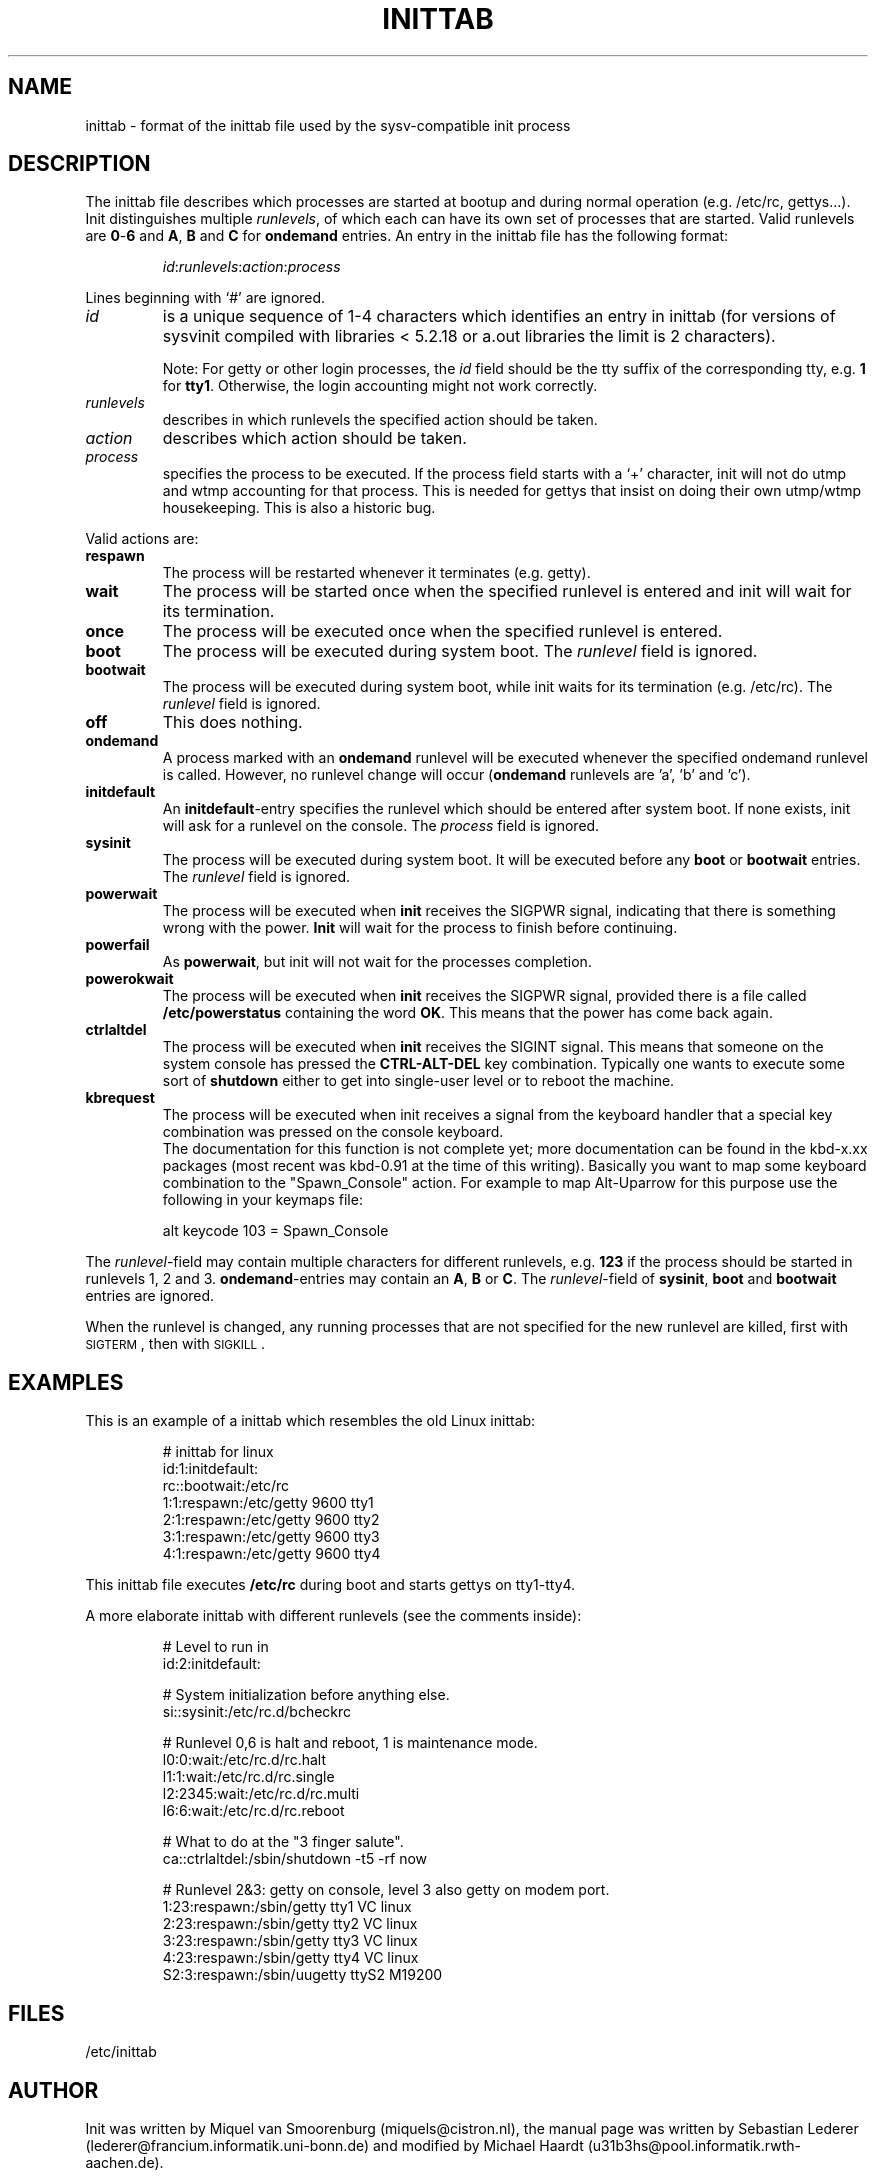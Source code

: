 .\"{{{}}}
.\"{{{  Title
.TH INITTAB 5 "Jun 04, 1996" "" "Linux System Administrator's Manual"
.\"}}}
.\"{{{  Name
.SH NAME
inittab \- format of the inittab file used by the sysv-compatible init
process
.\"}}}
.\"{{{  Description
.SH DESCRIPTION
The inittab file describes which processes are started at bootup and
during normal operation (e.g.\& /etc/rc, gettys...).  Init distinguishes
multiple \fIrunlevels\fP, of which each can have its own set of
processes that are started.  Valid runlevels are \fB0\fP\-\fB6\fP and
\fBA\fP, \fBB\fP and \fBC\fP for \fBondemand\fP entries.  An entry in the
inittab file has the following format:
.RS
.sp
\fIid\fP:\fIrunlevels\fP:\fIaction\fP:\fIprocess\fP
.sp
.RE
Lines beginning with `#' are ignored.
.\"{{{  id
.IP \fIid\fP
is a unique sequence of 1-4 characters which identifies an entry in
inittab (for versions of sysvinit compiled with libraries < 5.2.18 or
a.out libraries the limit is 2 characters).
.sp
Note: For getty or other login processes, the \fIid\fP field should be
the tty suffix of the corresponding tty, e.g.\& \fB1\fP for \fBtty1\fP.
Otherwise, the login accounting might not work correctly.
.\"}}}
.\"{{{  runlevels
.IP \fIrunlevels\fP
describes in which runlevels the specified action should be taken.
.\"}}}
.\"{{{  action
.IP \fIaction\fP
describes which action should be taken.
.\"}}}
.\"{{{  process
.IP \fIprocess\fP
specifies the process to be executed.  If the process field starts with
a `+' character, init will not do utmp and wtmp accounting for that
process.  This is needed for gettys that insist on doing their own
utmp/wtmp housekeeping.  This is also a historic bug.
.\"}}}
.PP
Valid actions are:
.\"{{{  respawn
.IP \fBrespawn\fP
The process will be restarted whenever it terminates (e.g.\& getty).
.\"}}}
.\"{{{  wait
.IP \fBwait\fP
The process will be started once when the specified runlevel is entered
and init will wait for its termination.
.\"}}}
.\"{{{  once
.IP \fBonce\fP
The process will be executed once when the specified runlevel is
entered.
.\"}}}
.\"{{{  boot
.IP \fBboot\fP
The process will be executed during system boot.  The \fIrunlevel\fP
field is ignored.
.\"}}}
.\"{{{  bootwait
.IP \fBbootwait\fP
The process will be executed during system boot, while init waits for
its termination (e.g.\& /etc/rc).  The \fIrunlevel\fP field is ignored.
.\"}}}
.\"{{{  off
.IP \fBoff\fP
This does nothing.
.\"}}}
.\"{{{  ondemand
.IP \fBondemand\fP
A process marked with an \fBondemand\fP runlevel will be executed
whenever the specified ondemand runlevel is called.  However, no
runlevel change will occur (\fBondemand\fP runlevels are 'a', 'b'
and 'c').
.\"}}}
.\"{{{  initdefault
.IP \fBinitdefault\fP
An \fBinitdefault\fP-entry specifies the runlevel which should be
entered after system boot.  If none exists, init will ask for a runlevel
on the console. The \fIprocess\fP field is ignored.
.\"}}}
.\"{{{  sysinit
.IP \fBsysinit\fP
The process will be executed during system boot. It will be
executed before any \fBboot\fP or \fB bootwait\fP entries.
The \fIrunlevel\fP field is ignored.
.\"}}}
.\"{{{  powerwait
.IP \fBpowerwait\fP
The process will be executed when \fBinit\fP receives the SIGPWR signal,
indicating that there is something wrong with the power. \fBInit\fP will
wait for the process to finish before continuing.
.\"}}}
.\"{{{  powerfail
.IP \fBpowerfail\fP
As \fBpowerwait\fP, but init will not wait for the processes completion.
.\"}}}
.\"{{{  powerokwait
.IP \fBpowerokwait\fP
The process will be executed when \fBinit\fP receives the SIGPWR signal,
provided there is a file called \fB/etc/powerstatus\fP containing the word
\fBOK\fP. This means that the power has come back again.
.\"}}}
.\"{{{  ctrlaltdel
.IP \fBctrlaltdel\fP
The process will be executed when \fBinit\fP receives the SIGINT signal.
This means that someone on the system console has pressed the
\fBCTRL\-ALT\-DEL\fP key combination. Typically one wants to execute some
sort of \fBshutdown\fP either to get into single\-user level or to
reboot the machine.
.\"}}}
.\"{{{  kbrequest
.IP \fBkbrequest\fP
The process will be executed when init receives a signal from the
keyboard handler that a special key combination was pressed on the
console keyboard.
.br
The documentation for this function is not complete yet; more documentation
can be found in the kbd-x.xx packages (most recent was kbd-0.91 at
the time of this writing). Basically you want to map some keyboard
combination to the "Spawn_Console" action. For example to map Alt-Uparrow
for this purpose use the following in your keymaps file:
.RS
.sp
alt keycode 103 = Spawn_Console
.sp
.RE
.\"}}}
.PP
The \fIrunlevel\fP-field may contain multiple characters for different
runlevels, e.g.\& \fB123\fP if the process should be started in
runlevels 1, 2 and 3.  \fBondemand\fP-entries may contain an \fBA\fP,
\fBB\fP or \fBC\fP.  The \fIrunlevel\fP-field of \fBsysinit\fP,
\fBboot\fP and \fBbootwait\fP entries are ignored.
.PP
When the runlevel is changed, any running processes that are not
specified for the new runlevel are killed, first with \s-2SIGTERM\s0,
then with \s-2SIGKILL\s0.
.\"}}}
.\"{{{  Examples
.SH EXAMPLES
This is an example of a inittab which resembles the old Linux inittab:
.RS
.sp
.nf
.ne 7
# inittab for linux
id:1:initdefault:
rc::bootwait:/etc/rc
1:1:respawn:/etc/getty 9600 tty1
2:1:respawn:/etc/getty 9600 tty2
3:1:respawn:/etc/getty 9600 tty3
4:1:respawn:/etc/getty 9600 tty4
.fi
.sp
.RE
This inittab file executes \fB/etc/rc\fP during boot and starts gettys
on tty1\-tty4.
.PP
A more elaborate inittab with different runlevels (see the comments
inside):
.RS
.sp
.nf
.ne 19
# Level to run in
id:2:initdefault:

# System initialization before anything else.
si::sysinit:/etc/rc.d/bcheckrc

# Runlevel 0,6 is halt and reboot, 1 is maintenance mode.
l0:0:wait:/etc/rc.d/rc.halt
l1:1:wait:/etc/rc.d/rc.single
l2:2345:wait:/etc/rc.d/rc.multi
l6:6:wait:/etc/rc.d/rc.reboot

# What to do at the "3 finger salute".
ca::ctrlaltdel:/sbin/shutdown -t5 -rf now

# Runlevel 2&3: getty on console, level 3 also getty on modem port.
1:23:respawn:/sbin/getty tty1 VC linux
2:23:respawn:/sbin/getty tty2 VC linux
3:23:respawn:/sbin/getty tty3 VC linux
4:23:respawn:/sbin/getty tty4 VC linux
S2:3:respawn:/sbin/uugetty ttyS2 M19200

.fi
.sp
.RE
.\"}}}
.\"{{{  Files
.SH FILES
/etc/inittab
.\"}}}
.\"{{{  Author
.SH AUTHOR
Init was written by Miquel van Smoorenburg
(miquels@cistron.nl), the manual page was written by
Sebastian Lederer (lederer@francium.informatik.uni-bonn.de) and modified
by Michael Haardt (u31b3hs@pool.informatik.rwth-aachen.de).
.\"}}}
.\"{{{  See also
.SH "SEE ALSO"
init(8), telinit(8)
.\"}}}
